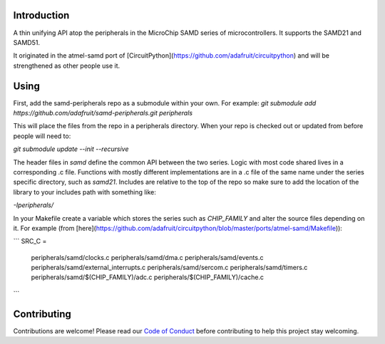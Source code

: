 Introduction
============

.. image:: https://img.shields.io/discord/327254708534116352.svg
    :target: https://adafru.it/discord
    :alt: Discord

.. image:: https://travis-ci.org/adafruit/samd-peripherals.svg?branch=master
    :target: https://travis-ci.org/adafruit/samd-peripherals
    :alt: Build Status

A thin unifying API atop the peripherals in the MicroChip SAMD series of microcontrollers.
It supports the SAMD21 and SAMD51.

It originated in the atmel-samd port of [CircuitPython](https://github.com/adafruit/circuitpython)
and will be strengthened as other people use it.

Using
======
First, add the samd-peripherals repo as a submodule within your own. For example:
`git submodule add https://github.com/adafruit/samd-peripherals.git peripherals`

This will place the files from the repo in a peripherals directory. When your repo is checked out
or updated from before people will need to:

`git submodule update --init --recursive`

The header files in `samd` define the common API between the two series. Logic with most code shared
lives in a corresponding .c file. Functions with mostly different implementations are in a .c file
of the same name under the series specific directory, such as `samd21`. Includes are relative to the
top of the repo so make sure to add the location of the library to your includes path with something
like:

`-Iperipherals/`

In your Makefile create a variable which stores the series such as `CHIP_FAMILY` and alter the
source files depending on it. For example (from [here](https://github.com/adafruit/circuitpython/blob/master/ports/atmel-samd/Makefile)):

```
SRC_C = \
    peripherals/samd/clocks.c \
    peripherals/samd/dma.c \
    peripherals/samd/events.c \
    peripherals/samd/external_interrupts.c \
    peripherals/samd/sercom.c \
    peripherals/samd/timers.c \
    peripherals/samd/$(CHIP_FAMILY)/adc.c \
    peripherals/$(CHIP_FAMILY)/cache.c
```

Contributing
============

Contributions are welcome! Please read our `Code of Conduct
<https://github.com/adafruit/samd-peripherals/blob/master/CODE_OF_CONDUCT.md>`_
before contributing to help this project stay welcoming.
